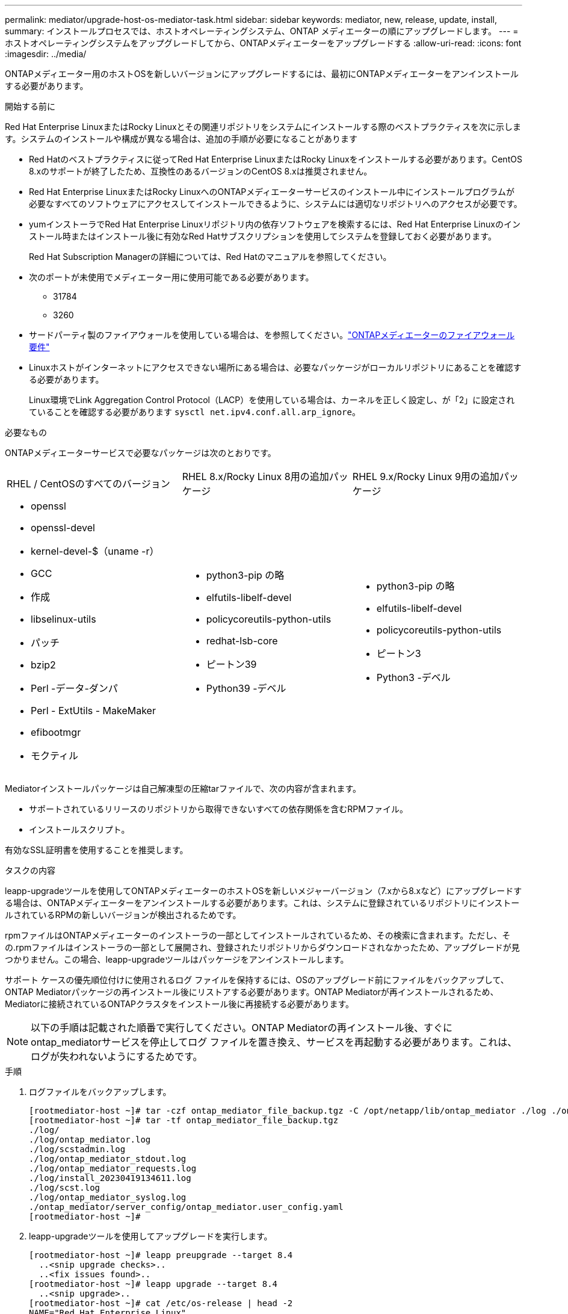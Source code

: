---
permalink: mediator/upgrade-host-os-mediator-task.html 
sidebar: sidebar 
keywords: mediator, new, release, update, install, 
summary: インストールプロセスでは、ホストオペレーティングシステム、ONTAP メディエーターの順にアップグレードします。 
---
= ホストオペレーティングシステムをアップグレードしてから、ONTAPメディエーターをアップグレードする
:allow-uri-read: 
:icons: font
:imagesdir: ../media/


[role="lead"]
ONTAPメディエーター用のホストOSを新しいバージョンにアップグレードするには、最初にONTAPメディエーターをアンインストールする必要があります。

.開始する前に
Red Hat Enterprise LinuxまたはRocky Linuxとその関連リポジトリをシステムにインストールする際のベストプラクティスを次に示します。システムのインストールや構成が異なる場合は、追加の手順が必要になることがあります

* Red Hatのベストプラクティスに従ってRed Hat Enterprise LinuxまたはRocky Linuxをインストールする必要があります。CentOS 8.xのサポートが終了したため、互換性のあるバージョンのCentOS 8.xは推奨されません。
* Red Hat Enterprise LinuxまたはRocky LinuxへのONTAPメディエーターサービスのインストール中にインストールプログラムが必要なすべてのソフトウェアにアクセスしてインストールできるように、システムには適切なリポジトリへのアクセスが必要です。
* yumインストーラでRed Hat Enterprise Linuxリポジトリ内の依存ソフトウェアを検索するには、Red Hat Enterprise Linuxのインストール時またはインストール後に有効なRed Hatサブスクリプションを使用してシステムを登録しておく必要があります。
+
Red Hat Subscription Managerの詳細については、Red Hatのマニュアルを参照してください。

* 次のポートが未使用でメディエーター用に使用可能である必要があります。
+
** 31784
** 3260


* サードパーティ製のファイアウォールを使用している場合は、を参照してください。link:https://docs.netapp.com/us-en/ontap-metrocluster/install-ip/concept_mediator_requirements.html#firewall-requirements-for-ontap-mediator["ONTAPメディエーターのファイアウォール要件"^]
* Linuxホストがインターネットにアクセスできない場所にある場合は、必要なパッケージがローカルリポジトリにあることを確認する必要があります。
+
Linux環境でLink Aggregation Control Protocol（LACP）を使用している場合は、カーネルを正しく設定し、が「2」に設定されていることを確認する必要があります `sysctl net.ipv4.conf.all.arp_ignore`。



.必要なもの
ONTAPメディエーターサービスで必要なパッケージは次のとおりです。

[cols="34,33,33"]
|===


| RHEL / CentOSのすべてのバージョン | RHEL 8.x/Rocky Linux 8用の追加パッケージ | RHEL 9.x/Rocky Linux 9用の追加パッケージ 


 a| 
* openssl
* openssl-devel
* kernel-devel-$（uname -r）
* GCC
* 作成
* libselinux-utils
* パッチ
* bzip2
* Perl -データ-ダンパ
* Perl - ExtUtils - MakeMaker
* efibootmgr
* モクティル

 a| 
* python3-pip の略
* elfutils-libelf-devel
* policycoreutils-python-utils
* redhat-lsb-core
* ピートン39
* Python39 -デベル

 a| 
* python3-pip の略
* elfutils-libelf-devel
* policycoreutils-python-utils
* ピートン3
* Python3 -デベル


|===
Mediatorインストールパッケージは自己解凍型の圧縮tarファイルで、次の内容が含まれます。

* サポートされているリリースのリポジトリから取得できないすべての依存関係を含むRPMファイル。
* インストールスクリプト。


有効なSSL証明書を使用することを推奨します。

.タスクの内容
leapp-upgradeツールを使用してONTAPメディエーターのホストOSを新しいメジャーバージョン（7.xから8.xなど）にアップグレードする場合は、ONTAPメディエーターをアンインストールする必要があります。これは、システムに登録されているリポジトリにインストールされているRPMの新しいバージョンが検出されるためです。

.rpmファイルはONTAPメディエーターのインストーラの一部としてインストールされているため、その検索に含まれます。ただし、その.rpmファイルはインストーラの一部として展開され、登録されたリポジトリからダウンロードされなかったため、アップグレードが見つかりません。この場合、leapp-upgradeツールはパッケージをアンインストールします。

サポート ケースの優先順位付けに使用されるログ ファイルを保持するには、OSのアップグレード前にファイルをバックアップして、ONTAP Mediatorパッケージの再インストール後にリストアする必要があります。ONTAP Mediatorが再インストールされるため、Mediatorに接続されているONTAPクラスタをインストール後に再接続する必要があります。


NOTE: 以下の手順は記載された順番で実行してください。ONTAP Mediatorの再インストール後、すぐにontap_mediatorサービスを停止してログ ファイルを置き換え、サービスを再起動する必要があります。これは、ログが失われないようにするためです。

.手順
. ログファイルをバックアップします。
+
....
[rootmediator-host ~]# tar -czf ontap_mediator_file_backup.tgz -C /opt/netapp/lib/ontap_mediator ./log ./ontap_mediator/server_config/ontap_mediator.user_config.yaml
[rootmediator-host ~]# tar -tf ontap_mediator_file_backup.tgz
./log/
./log/ontap_mediator.log
./log/scstadmin.log
./log/ontap_mediator_stdout.log
./log/ontap_mediator_requests.log
./log/install_20230419134611.log
./log/scst.log
./log/ontap_mediator_syslog.log
./ontap_mediator/server_config/ontap_mediator.user_config.yaml
[rootmediator-host ~]#
....
. leapp-upgradeツールを使用してアップグレードを実行します。
+
....
[rootmediator-host ~]# leapp preupgrade --target 8.4
  ..<snip upgrade checks>..
  ..<fix issues found>..
[rootmediator-host ~]# leapp upgrade --target 8.4
  ..<snip upgrade>..
[rootmediator-host ~]# cat /etc/os-release | head -2
NAME="Red Hat Enterprise Linux"
VERSION="8.4 (Ootpa)"
[rootmediator-host ~]#
....
. ONTAP Mediatorを再インストールします。
+

NOTE: ログ ファイルが失われないように、ONTAP Mediatorの再インストール後すぐに残りの手順を実行してください。

+
....
[rootmediator-host ~]# ontap-mediator-1.6.0/ontap-mediator-1.6.0

ONTAP Mediator: Self Extracting Installer

  ..<snip installation>..
[rootmediator-host ~]#
....
. ontap_mediatorサービスを停止します。
+
....
[rootmediator-host ~]# systemctl stop ontap_mediator
[rootmediator-host ~]#
....
. ログ ファイルを置き換えます。
+
....
[rootmediator-host ~]# tar -xf ontap_mediator_log_backup.tgz -C /opt/netapp/lib/ontap_mediator
[rootmediator-host ~]#
....
. ontap_mediatorサービスを開始します。
+
....
[rootmediator-host ~]# systemctl start ontap_mediator
[rootmediator-host ~]#
....
. アップグレードしたONTAP MediatorにすべてのONTAPクラスタを再接続します。
+
.MetroCluster over IPの手順
[%collapsible]
====
....
siteA::> metrocluster configuration-settings mediator show
Mediator IP     Port    Node                    Configuration Connection
                                                Status        Status
--------------- ------- ----------------------- ------------- -----------
172.31.40.122
                31784   siteA-node2             true          false
                        siteA-node1             true          false
                        siteB-node2             true          false
                        siteB-node2             true          false
siteA::> metrocluster configuration-settings mediator remove
Removing the mediator and disabling Automatic Unplanned Switchover. It may take a few minutes to complete.
Please enter the username for the mediator: mediatoradmin
Please enter the password for the mediator:
Confirm the mediator password:
Automatic Unplanned Switchover is disabled for all nodes...
Removing mediator mailboxes...
Successfully removed the mediator.

siteA::> metrocluster configuration-settings mediator add -mediator-address 172.31.40.122
Adding the mediator and enabling Automatic Unplanned Switchover. It may take a few minutes to complete.
Please enter the username for the mediator: mediatoradmin
Please enter the password for the mediator:
Confirm the mediator password:
Successfully added the mediator.

siteA::> metrocluster configuration-settings mediator show
Mediator IP     Port    Node                    Configuration Connection
                                                Status        Status
--------------- ------- ----------------------- ------------- -----------
172.31.40.122
                31784   siteA-node2             true          true
                        siteA-node1             true          true
                        siteB-node2             true          true
                        siteB-node2             true          true
siteA::>
....
====


.SnapMirrorアクティブ同期の手順
[%collapsible]
====
SnapMirrorアクティブ同期では、/opt/netappディレクトリ以外にTLS証明書をインストールした場合、証明書を再インストールする必要はありません。デフォルトの自己署名証明書を使用していた場合、または独自の証明書を/opt/netappディレクトリに配置していた場合は、証明書をバックアップしてリストアする必要があります。

....
peer1::> snapmirror mediator show
Mediator Address Peer Cluster     Connection Status Quorum Status
---------------- ---------------- ----------------- -------------
172.31.49.237    peer2            unreachable       true

peer1::> snapmirror mediator remove -mediator-address 172.31.49.237 -peer-cluster peer2

Info: [Job 39] 'mediator remove' job queued

peer1::> job show -id 39
                            Owning
Job ID Name                 Vserver    Node           State
------ -------------------- ---------- -------------- ----------
39     mediator remove      peer1      peer1-node1    Success
     Description: Removing entry in mediator

peer1::> security certificate show -common-name ONTAPMediatorCA
Vserver    Serial Number   Certificate Name                       Type
---------- --------------- -------------------------------------- ------------
peer1
        4A790360081F41145E14C5D7CE721DC6C210007F
                        ONTAPMediatorCA                        server-ca
    Certificate Authority: ONTAP Mediator CA
        Expiration Date: Mon Apr 17 10:27:54 2073

peer1::> security certificate delete -common-name ONTAPMediatorCA *
1 entry was deleted.

 peer1::> security certificate install -type server-ca -vserver peer1

Please enter Certificate: Press <Enter> when done
  ..<snip ONTAP Mediator CA public key>..

You should keep a copy of the CA-signed digital certificate for future reference.

The installed certificate's CA and serial number for reference:
CA: ONTAP Mediator CA
serial: 44786524464C5113D5EC966779D3002135EA4254

The certificate's generated name for reference: ONTAPMediatorCA

peer2::> security certificate delete -common-name ONTAPMediatorCA *
1 entry was deleted.

peer2::> security certificate install -type server-ca -vserver peer2

 Please enter Certificate: Press <Enter> when done
..<snip ONTAP Mediator CA public key>..


You should keep a copy of the CA-signed digital certificate for future reference.

The installed certificate's CA and serial number for reference:
CA: ONTAP Mediator CA
serial: 44786524464C5113D5EC966779D3002135EA4254

The certificate's generated name for reference: ONTAPMediatorCA

peer1::> snapmirror mediator add -mediator-address 172.31.49.237 -peer-cluster peer2 -username mediatoradmin

Notice: Enter the mediator password.

Enter the password:
Enter the password again:

Info: [Job: 43] 'mediator add' job queued

peer1::> job show -id 43
                            Owning
Job ID Name                 Vserver    Node           State
------ -------------------- ---------- -------------- ----------
43     mediator add         peer1      peer1-node2    Success
    Description: Creating a mediator entry

peer1::> snapmirror mediator show
Mediator Address Peer Cluster     Connection Status Quorum Status
---------------- ---------------- ----------------- -------------
172.31.49.237    peer2            connected         true

peer1::>

....
====